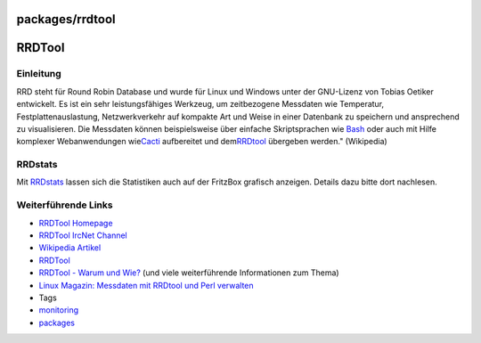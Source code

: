 packages/rrdtool
================
.. _RRDTool:

RRDTool
=======

.. _Einleitung:

Einleitung
----------

RRD steht für Round Robin Database und wurde für Linux und Windows unter
der GNU-Lizenz von Tobias Oetiker entwickelt. Es ist ein sehr
leistungsfähiges Werkzeug, um zeitbezogene Messdaten wie Temperatur,
Festplattenauslastung, Netzwerkverkehr auf kompakte Art und Weise in
einer Datenbank zu speichern und ansprechend zu visualisieren. Die
Messdaten können beispielsweise über einfache Skriptsprachen wie
`Bash <bash.html>`__ oder auch mit Hilfe komplexer Webanwendungen wie
`​Cacti <http://de.wikipedia.org/wiki/Cacti>`__ aufbereitet und dem
`​RRDtool <http://www.rrdtool.org/>`__ übergeben werden." (Wikipedia)

.. _RRDstats:

RRDstats
--------

Mit `RRDstats <rrdstats.html>`__ lassen sich die Statistiken auch auf
der FritzBox grafisch anzeigen. Details dazu bitte dort nachlesen.

.. _WeiterführendeLinks:

Weiterführende Links
--------------------

-  `​RRDTool Homepage <http://www.rrdtool.org/>`__
-  `​RRDTool IrcNet Channel <http://www.krogloth.de/rrd/channel/>`__
-  `​Wikipedia Artikel <http://de.wikipedia.org/wiki/RRDtool>`__
-  `​RRDTool <http://oss.oetiker.ch/rrdtool/>`__
-  `​RRDTool - Warum und
   Wie? <http://www.msexchangefaq.de/tools/rrdtool.htm>`__ (und viele
   weiterführende Informationen zum Thema)
-  `​Linux Magazin: Messdaten mit RRDtool und Perl
   verwalten <http://www.linux-magazin.de/heft_abo/ausgaben/2004/06/daten_ausgesiebt>`__

-  Tags
-  `monitoring </tags/monitoring>`__
-  `packages <../packages.html>`__
